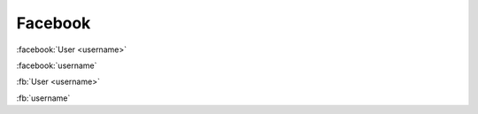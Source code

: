 Facebook
########

:facebook:`User <username>`

:facebook:`username`

:fb:`User <username>`

:fb:`username`
